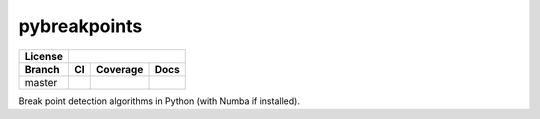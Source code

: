 ===============================
pybreakpoints
===============================


+---------+---------------------------------------------------------------+
| License |                         |license|                             |
+---------+-----------------+----------------------+----------------------+
| Branch  |          CI     |       Coverage       |       Docs           |
+=========+=================+======================+======================+
| master  | |master_travis| |  |master_coverage|   | |master_docs_ghpage| |
+---------+-----------------+----------------------+----------------------+

Break point detection algorithms in Python (with Numba if installed).



.. |license| image:: https://img.shields.io/badge/license-BSD%203--Clause-blue.svg
   :target: https://raw.githubusercontent.com/ceholden/pybreakpoints/master/LICENSE

.. |master_travis| image:: https://img.shields.io/travis/ceholden/pybreakpoints/master.svg
   :target: https://travis-ci.com/ceholden/pybreakpoints
.. |master_coverage| image:: https://ceholden.github.io/pybreakpoints/master/coverage_badge.svg
    :target: https://ceholden.github.io/pybreakpoints/master/coverage
.. |master_docs_ghpage| image:: https://img.shields.io/travis/ceholden/pybreakpoints/master.svg
   :target: https://ceholden.github.io/pybreakpoints/master/
